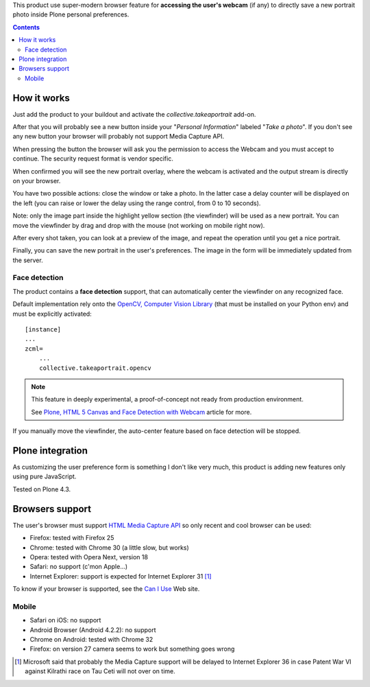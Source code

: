 This product use super-modern browser feature for **accessing the user's webcam** (if any) to directly save a
new portrait photo inside Plone personal preferences.

.. contents::

How it works
============

Just add the product to your buildout and activate the *collective.takeaportrait* add-on.

After that you will probably see a new button inside your "*Personal Information*" labeled "*Take a photo*". 
If you don't see any new button your browser will probably not support Media Capture API.

.. image:: http://keul.it/images/plone/collective.takeaportrait/collective.takeaportrait-0.1.0-01.png
   :alt: alternate text
   :align: center

.. image:: http://keul.it/images/plone/collective.takeaportrait/collective.takeaportrait-0.1.0-02.png
   :alt: alternate text
   :align: left

.. image:: http://keul.it/images/plone/collective.takeaportrait/collective.takeaportrait-0.1.0-03.png
   :alt: alternate text
   :align: right

When pressing the button the browser will ask you the permission to access the Webcam and you must accept
to continue. The security request format is vendor specific.

When confirmed you will see the new portrait overlay, where the webcam is activated and the output stream
is directly on your browser.

.. image:: http://keul.it/images/plone/collective.takeaportrait/collective.takeaportrait-0.1.0-04.jpg
   :alt: alternate text
   :align: center

You have two possible actions: close the window or take a photo. In the latter case a delay counter will be
displayed on the left (you can raise or lower the delay using the range control, from 0 to 10 seconds).

.. image:: http://keul.it/images/plone/collective.takeaportrait/collective.takeaportrait-0.1.0-05.jpg
   :alt: alternate text
   :align: center

Note: only the image part inside the highlight yellow section (the viewfinder) will be used as a new portrait.
You can move the viewfinder by drag and drop with the mouse (not working on mobile right now).

After every shot taken, you can look at a preview of the image, and repeat the operation until you get a nice
portrait.

.. image:: http://keul.it/images/plone/collective.takeaportrait/collective.takeaportrait-0.1.0-07.jpg
   :alt: alternate text
   :align: center

Finally, you can save the new portrait in the user's preferences. The image in the form will be immediately
updated from the server.

.. image:: http://keul.it/images/plone/collective.takeaportrait/collective.takeaportrait-0.1.0-08.png
   :alt: alternate text
   :align: center

Face detection
--------------

The product contains a **face detection** support, that can automatically center the viewfinder on any
recognized face.

Default implementation rely onto the `OpenCV, Computer Vision Library`__ (that must be installed
on your Python env) and must be explicitly activated::

    [instance]
    ...
    zcml=
        ...
        collective.takeaportrait.opencv

__ http://docs.opencv.org/

.. Note::
    This feature in deeply experimental, a proof-of-concept not ready from production environment.
    
    See `Plone, HTML 5 Canvas and Face Detection with Webcam`__ article for more.

__ http://blog.keul.it/2014/02/plone-html-5-canvas-and-face-detection.html

If you manually move the viewfinder, the auto-center feature based on face detection will be stopped.

Plone integration
=================

As customizing the user preference form is something I don't like very much, this product is adding new features
only using pure JavaScript.

Tested on Plone 4.3.

Browsers support
================

The user's browser must support `HTML Media Capture API`__ so only recent and cool browser can be used:

* Firefox: tested with Firefox 25
* Chrome: tested with Chrome 30 (a little slow, but works)
* Opera: tested with Opera Next, version 18
* Safari: no support (c'mon Apple...)
* Internet Explorer: support is expected for Internet Explorer 31 [1]_

To know if your browser is supported, see the `Can I Use`__ Web site.

__ http://www.w3.org/TR/html-media-capture/
__ http://caniuse.com/stream

Mobile
------

* Safari on iOS: no support 
* Android Browser (Android 4.2.2): no support
* Chrome on Android: tested with Chrome 32
* Firefox: on version 27 camera seems to work but something goes wrong

.. [1] Microsoft said that probably the Media Capture support will be delayed to Internet Explorer 36 in case
       Patent War VI against Kilrathi race on Tau Ceti will not over on time.
